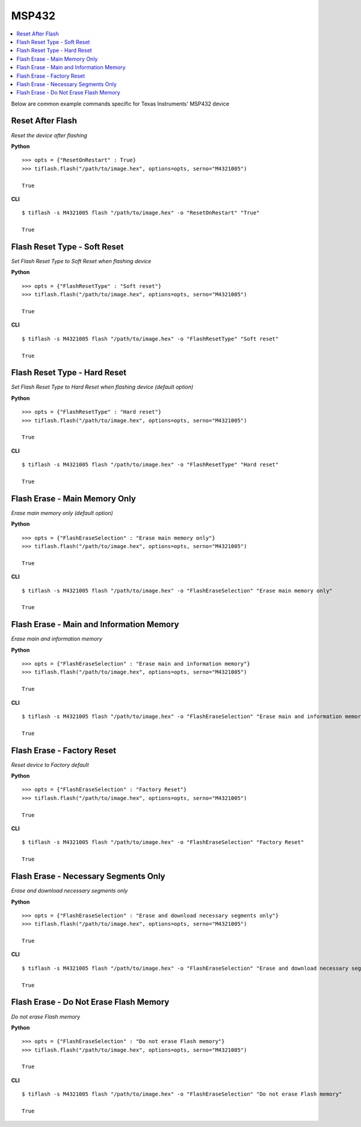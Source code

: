 .. _msp432:

.. highlight:: python

MSP432
======

.. contents::
    :local:


Below are common example commands specific for Texas Instruments' MSP432 device

Reset After Flash
-----------------
*Reset the device after flashing*

**Python**

.. highlight:: python

::

    >>> opts = {"ResetOnRestart" : True}
    >>> tiflash.flash("/path/to/image.hex", options=opts, serno="M4321005")

    True

**CLI**

.. highlight:: console

::

    $ tiflash -s M4321005 flash "/path/to/image.hex" -o "ResetOnRestart" "True"

    True

Flash Reset Type - Soft Reset
-----------------------------
*Set Flash Reset Type to Soft Reset when flashing device*


**Python**

.. highlight:: python

::

    >>> opts = {"FlashResetType" : "Soft reset"}
    >>> tiflash.flash("/path/to/image.hex", options=opts, serno="M4321005")

    True

**CLI**

.. highlight:: console

::

    $ tiflash -s M4321005 flash "/path/to/image.hex" -o "FlashResetType" "Soft reset"

    True

Flash Reset Type - Hard Reset
-----------------------------
*Set Flash Reset Type to Hard Reset when flashing device (default option)*


**Python**

.. highlight:: python

::

    >>> opts = {"FlashResetType" : "Hard reset"}
    >>> tiflash.flash("/path/to/image.hex", options=opts, serno="M4321005")

    True

**CLI**

.. highlight:: console

::

    $ tiflash -s M4321005 flash "/path/to/image.hex" -o "FlashResetType" "Hard reset"

    True

Flash Erase - Main Memory Only
-------------------------------------
*Erase main memory only (default option)*


**Python**

.. highlight:: python

::

    >>> opts = {"FlashEraseSelection" : "Erase main memory only"}
    >>> tiflash.flash("/path/to/image.hex", options=opts, serno="M4321005")

    True

**CLI**

.. highlight:: console

::

    $ tiflash -s M4321005 flash "/path/to/image.hex" -o "FlashEraseSelection" "Erase main memory only"

    True

Flash Erase - Main and Information Memory
-----------------------------------------
*Erase main and information memory*

**Python**

.. highlight:: python

::

    >>> opts = {"FlashEraseSelection" : "Erase main and information memory"}
    >>> tiflash.flash("/path/to/image.hex", options=opts, serno="M4321005")

    True

**CLI**

.. highlight:: console

::

    $ tiflash -s M4321005 flash "/path/to/image.hex" -o "FlashEraseSelection" "Erase main and information memory"

    True

Flash Erase - Factory Reset
---------------------------
*Reset device to Factory default*

**Python**

.. highlight:: python

::

    >>> opts = {"FlashEraseSelection" : "Factory Reset"}
    >>> tiflash.flash("/path/to/image.hex", options=opts, serno="M4321005")

    True

**CLI**

.. highlight:: console

::

    $ tiflash -s M4321005 flash "/path/to/image.hex" -o "FlashEraseSelection" "Factory Reset"

    True

Flash Erase - Necessary Segments Only
-------------------------------------
*Erase and download necessary segments only*

**Python**

.. highlight:: python

::

    >>> opts = {"FlashEraseSelection" : "Erase and download necessary segments only"}
    >>> tiflash.flash("/path/to/image.hex", options=opts, serno="M4321005")

    True

**CLI**

.. highlight:: console

::

    $ tiflash -s M4321005 flash "/path/to/image.hex" -o "FlashEraseSelection" "Erase and download necessary segments only"

    True

Flash Erase - Do Not Erase Flash Memory
---------------------------------------
*Do not erase Flash memory*

**Python**

.. highlight:: python

::

    >>> opts = {"FlashEraseSelection" : "Do not erase Flash memory"}
    >>> tiflash.flash("/path/to/image.hex", options=opts, serno="M4321005")

    True

**CLI**

.. highlight:: console

::

    $ tiflash -s M4321005 flash "/path/to/image.hex" -o "FlashEraseSelection" "Do not erase Flash memory"

    True
